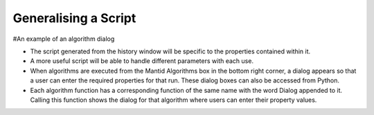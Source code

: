 .. _02_generalising:

=====================
Generalising a Script
=====================


#An example of an algorithm dialog

* The script generated from the history window will be specific to the properties contained within it.

* A more useful script will be able to handle different parameters with each use.

* When algorithms are executed from the Mantid Algorithms box in the bottom right corner, a dialog appears so that a user can enter the required properties for that run. These dialog boxes can also be accessed from Python.

* Each algorithm function has a corresponding function of the same name with the word Dialog appended to it. Calling this function shows the dialog for that algorithm where users can enter their property values.